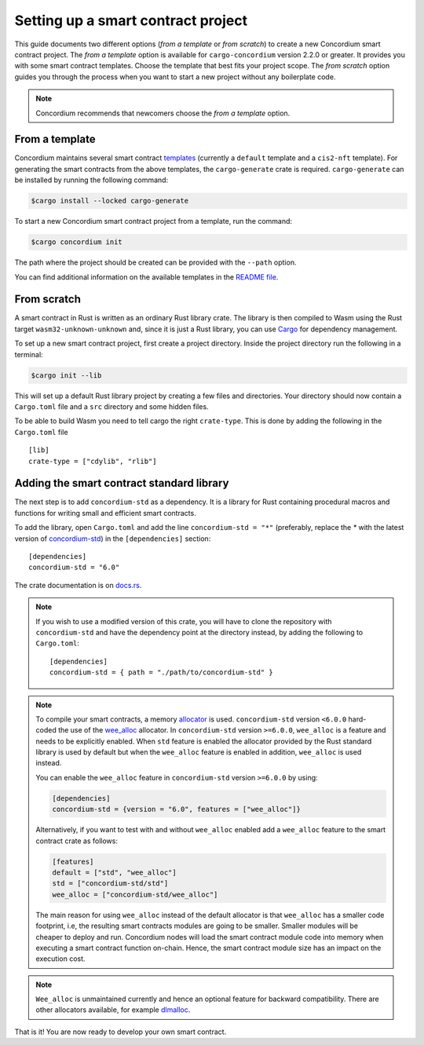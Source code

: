 .. highlight:: toml

.. _setup-contract:

===================================
Setting up a smart contract project
===================================

This guide documents two different options (*from a template* or *from scratch*) to create a new Concordium smart contract project.
The *from a template* option is available for ``cargo-concordium`` version 2.2.0 or greater. It provides you with some
smart contract templates. Choose the template that best fits your project scope.
The *from scratch* option guides you through the process when you want to start a new project without any boilerplate code.

.. note::

   Concordium recommends that newcomers choose the *from a template* option.

From a template
===============

Concordium maintains several smart contract
`templates <https://github.com/Concordium/concordium-rust-smart-contracts/tree/main/templates>`_ (currently a ``default`` template and a ``cis2-nft`` template).
For generating the smart contracts from the above templates, the ``cargo-generate`` crate is required.
``cargo-generate`` can be installed by running the following command:

.. code-block:: console

   $cargo install --locked cargo-generate

To start a new Concordium smart contract project from a template, run the command:

.. code-block:: console

   $cargo concordium init

The path where the project should be created can be provided with the ``--path`` option.

You can find additional information on the available templates in the
`README file <https://github.com/Concordium/concordium-rust-smart-contracts/tree/main/templates/README.md>`_.

From scratch
============

A smart contract in Rust is written as an ordinary Rust library crate.
The library is then compiled to Wasm using the Rust target
``wasm32-unknown-unknown`` and, since it is just a Rust library, you can use
Cargo_ for dependency management.

To set up a new smart contract project, first create a project directory. Inside
the project directory run the following in a terminal:

.. code-block:: console

   $cargo init --lib

This will set up a default Rust library project by creating a few files and
directories.
Your directory should now contain a ``Cargo.toml`` file and a ``src``
directory and some hidden files.

To be able to build Wasm you need to tell cargo the right ``crate-type``.
This is done by adding the following in the ``Cargo.toml`` file ::

   [lib]
   crate-type = ["cdylib", "rlib"]

Adding the smart contract standard library
==========================================

The next step is to add ``concordium-std`` as a dependency.
It is a library for Rust containing procedural macros and functions for
writing small and efficient smart contracts.

To add the library, open ``Cargo.toml`` and add the line
``concordium-std = "*"`` (preferably, replace the `*` with the latest version of `concordium-std`_) in
the ``[dependencies]`` section::

   [dependencies]
   concordium-std = "6.0"

The crate documentation is on docs.rs_.

.. note::

   If you wish to use a modified version of this crate, you will have to clone
   the repository with ``concordium-std`` and have the dependency point at the
   directory instead, by adding the following to ``Cargo.toml``::

      [dependencies]
      concordium-std = { path = "./path/to/concordium-std" }

.. _setup-wee-alloc-feature:

.. note::

   To compile your smart contracts, a memory `allocator <https://docs.rs/concordium-std/6.0.0/concordium_std/#use-a-custom-allocator>`_ is used.
   ``concordium-std`` version ``<6.0.0`` hard-coded the use of the `wee_alloc <https://docs.rs/wee_alloc/>`_ allocator.
   In ``concordium-std`` version ``>=6.0.0``, ``wee_alloc`` is a feature and needs to be explicitly enabled.
   When ``std`` feature is enabled the allocator provided by the Rust standard library is used
   by default but when the ``wee_alloc`` feature is enabled in addition, ``wee_alloc`` is used instead.

   You can enable the ``wee_alloc`` feature in ``concordium-std`` version ``>=6.0.0`` by using:

   .. code-block:: rust

      [dependencies]
      concordium-std = {version = "6.0", features = ["wee_alloc"]}

   Alternatively, if you want to test with and without ``wee_alloc`` enabled add a ``wee_alloc`` feature to the smart contract crate as follows:

   .. code-block:: rust

      [features]
      default = ["std", "wee_alloc"]
      std = ["concordium-std/std"]
      wee_alloc = ["concordium-std/wee_alloc"]

   The main reason for using ``wee_alloc`` instead of the default allocator
   is that ``wee_alloc`` has a smaller code footprint, i.e, the resulting smart contracts modules are going to
   be smaller. Smaller modules will be cheaper to deploy and run. Concordium nodes will load the smart contract module
   code into memory when executing a smart contract function on-chain. Hence, the smart contract module size
   has an impact on the execution cost.

.. note::

   ``Wee_alloc`` is unmaintained currently and hence an optional feature for backward compatibility.
   There are other allocators available, for example `dlmalloc <https://docs.rs/dlmalloc/>`_.

.. seealso::

   It is possible to build smart contracts without using Rust's ``std``.
   For more information, see :ref:`no-std`.

.. _Rust: https://www.rust-lang.org/
.. _Cargo: https://doc.rust-lang.org/cargo/
.. _rustup: https://rustup.rs/
.. _repository: https://gitlab.com/Concordium/concordium-std
.. _docs.rs: https://docs.rs/crate/concordium-std/
.. _`concordium-std`: https://docs.rs/crate/concordium-std/

That is it! You are now ready to develop your own smart contract.
